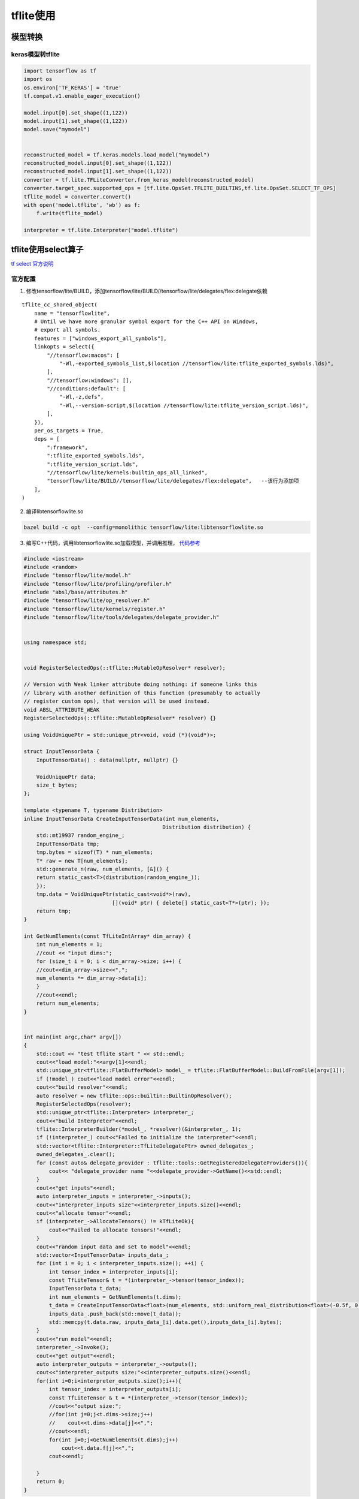 ========================
tflite使用
========================

模型转换
=================

keras模型转tflite
----------------------

.. code-block:: python 

    import tensorflow as tf
    import os
    os.environ['TF_KERAS'] = 'true'
    tf.compat.v1.enable_eager_execution()

    model.input[0].set_shape((1,122))
    model.input[1].set_shape((1,122))
    model.save("mymodel")


    reconstructed_model = tf.keras.models.load_model("mymodel")
    reconstructed_model.input[0].set_shape((1,122))
    reconstructed_model.input[1].set_shape((1,122))
    converter = tf.lite.TFLiteConverter.from_keras_model(reconstructed_model)
    converter.target_spec.supported_ops = [tf.lite.OpsSet.TFLITE_BUILTINS,tf.lite.OpsSet.SELECT_TF_OPS]
    tflite_model = converter.convert()
    with open('model.tflite', 'wb') as f:
        f.write(tflite_model)

    interpreter = tf.lite.Interpreter("model.tflite")


tflite使用select算子
============================

`tf select 官方说明 <https://www.tensorflow.org/lite/guide/ops_select?hl=zh-cn>`_

官方配置
------------------
1. 修改tensorflow/lite/BUILD，添加tensorflow/lite/BUILD//tensorflow/lite/delegates/flex:delegate依赖

:: 

    tflite_cc_shared_object(
        name = "tensorflowlite",
        # Until we have more granular symbol export for the C++ API on Windows,
        # export all symbols.
        features = ["windows_export_all_symbols"],
        linkopts = select({
            "//tensorflow:macos": [
                "-Wl,-exported_symbols_list,$(location //tensorflow/lite:tflite_exported_symbols.lds)",
            ],
            "//tensorflow:windows": [], 
            "//conditions:default": [
                "-Wl,-z,defs",
                "-Wl,--version-script,$(location //tensorflow/lite:tflite_version_script.lds)",
            ],
        }), 
        per_os_targets = True,
        deps = [ 
            ":framework",
            ":tflite_exported_symbols.lds",
            ":tflite_version_script.lds",
            "//tensorflow/lite/kernels:builtin_ops_all_linked",
            "tensorflow/lite/BUILD//tensorflow/lite/delegates/flex:delegate",   --该行为添加项                                                                                                                                  
        ],  
    )

2. 编译libtensorflowlite.so

.. code-block:: shell

    bazel build -c opt  --config=monolithic tensorflow/lite:libtensorflowlite.so

3. 编写C++代码，调用libtensorflowlite.so加载模型，并调用推理， `代码参考 <https://github.com/tensorflow/tensorflow/blob/v2.4.1/tensorflow/lite/tools/benchmark/benchmark_plus_flex_main.cc>`_

.. code-block:: cpp

    #include <iostream>
    #include <random>
    #include "tensorflow/lite/model.h"
    #include "tensorflow/lite/profiling/profiler.h"
    #include "absl/base/attributes.h"
    #include "tensorflow/lite/op_resolver.h"
    #include "tensorflow/lite/kernels/register.h"
    #include "tensorflow/lite/tools/delegates/delegate_provider.h"


    using namespace std;


    void RegisterSelectedOps(::tflite::MutableOpResolver* resolver);

    // Version with Weak linker attribute doing nothing: if someone links this
    // library with another definition of this function (presumably to actually
    // register custom ops), that version will be used instead.
    void ABSL_ATTRIBUTE_WEAK
    RegisterSelectedOps(::tflite::MutableOpResolver* resolver) {}

    using VoidUniquePtr = std::unique_ptr<void, void (*)(void*)>;

    struct InputTensorData {
        InputTensorData() : data(nullptr, nullptr) {}

        VoidUniquePtr data;
        size_t bytes;
    };

    template <typename T, typename Distribution>
    inline InputTensorData CreateInputTensorData(int num_elements,
                                                Distribution distribution) {
        std::mt19937 random_engine_;
        InputTensorData tmp;
        tmp.bytes = sizeof(T) * num_elements;
        T* raw = new T[num_elements];
        std::generate_n(raw, num_elements, [&]() {
        return static_cast<T>(distribution(random_engine_));
        });
        tmp.data = VoidUniquePtr(static_cast<void*>(raw),
                                [](void* ptr) { delete[] static_cast<T*>(ptr); });
        return tmp;
    }

    int GetNumElements(const TfLiteIntArray* dim_array) {
        int num_elements = 1;
        //cout << "input dims:";
        for (size_t i = 0; i < dim_array->size; i++) {
        //cout<<dim_array->size<<",";
        num_elements *= dim_array->data[i];
        }
        //cout<<endl;
        return num_elements;
    }


    int main(int argc,char* argv[])
    {
        std::cout << "test tflite start " << std::endl;
        cout<<"load model:"<<argv[1]<<endl;
        std::unique_ptr<tflite::FlatBufferModel> model_ = tflite::FlatBufferModel::BuildFromFile(argv[1]);
        if (!model_) cout<<"load model error"<<endl;
        cout<<"build resolver"<<endl;
        auto resolver = new tflite::ops::builtin::BuiltinOpResolver();
        RegisterSelectedOps(resolver); 
        std::unique_ptr<tflite::Interpreter> interpreter_;
        cout<<"build Interpreter"<<endl;
        tflite::InterpreterBuilder(*model_, *resolver)(&interpreter_, 1);
        if (!interpreter_) cout<<"Failed to initialize the interpreter"<<endl;
        std::vector<tflite::Interpreter::TfLiteDelegatePtr> owned_delegates_;
        owned_delegates_.clear();
        for (const auto& delegate_provider : tflite::tools::GetRegisteredDelegateProviders()){
            cout<< "delegate_provider name "<<delegate_provider->GetName()<<std::endl;
        }
        cout<<"get inputs"<<endl;
        auto interpreter_inputs = interpreter_->inputs();
        cout<<"interpreter_inputs size"<<interpreter_inputs.size()<<endl;
        cout<<"allocate tensor"<<endl;
        if (interpreter_->AllocateTensors() != kTfLiteOk){
            cout<<"Failed to allocate tensors!"<<endl;
        }
        cout<<"random input data and set to model"<<endl;
        std::vector<InputTensorData> inputs_data_;
        for (int i = 0; i < interpreter_inputs.size(); ++i) {
            int tensor_index = interpreter_inputs[i];
            const TfLiteTensor& t = *(interpreter_->tensor(tensor_index));
            InputTensorData t_data;
            int num_elements = GetNumElements(t.dims);
            t_data = CreateInputTensorData<float>(num_elements, std::uniform_real_distribution<float>(-0.5f, 0.5f));
            inputs_data_.push_back(std::move(t_data));
            std::memcpy(t.data.raw, inputs_data_[i].data.get(),inputs_data_[i].bytes);
        }
        cout<<"run model"<<endl;
        interpreter_->Invoke();
        cout<<"get output"<<endl;
        auto interpreter_outputs = interpreter_->outputs();
        cout<<"interpreter_outputs size:"<<interpreter_outputs.size()<<endl;
        for(int i=0;i<interpreter_outputs.size();i++){
            int tensor_index = interpreter_outputs[i];
            const TfLiteTensor & t = *(interpreter_->tensor(tensor_index));
            //cout<<"output size:";
            //for(int j=0;j<t.dims->size;j++)
            //    cout<<t.dims->data[j]<<",";
            //cout<<endl;
            for(int j=0;j<GetNumElements(t.dims);j++)
                cout<<t.data.f[j]<<",";
            cout<<endl;

        }
        return 0;
    }

4. 编写CMakeLists.txt

.. code-block:: cmake

    cmake_minimum_required(VERSION 2.8)
    project(tflite_feat)

    set(CMAKE_CXX_FLAGS "${CMAKE_CXX_FLAGS}")
    include_directories(
    ${CMAKE_SOURCE_DIR}
        /home/zack/sourceCode/tensorflow/tensorflow-24/
        /home/zack/.cache/bazel/_bazel_zack/84b40c743e9b60541d123357b44e545f/external/flatbuffers/include
        /home/zack/.cache/bazel/_bazel_zack/84b40c743e9b60541d123357b44e545f/external/com_google_absl
            )

    link_directories(
            /usr/local/lib
            ${CMAKE_SOURCE_DIR}/tools/libs
            )

    add_executable(tflitetest tflitetest.cpp)
    target_link_libraries(tflitetest tensorflowlite)
    INSTALL(TARGETS tflitetest RUNTIME DESTINATION bins)

编译完成后生成tflitetest的bin

5. 使用带有tensorflow算子的模型进行验证，tensorflow hub中提供了一个pitch的模型 `spice <https://tfhub.dev/google/spice/2>`_ 可以进行此项验证，
`下载模型 <https://tfhub.dev/google/spice/2?tf-hub-format=compressed>`_ ，解压后保存到saved_model文件夹，使用如下脚本将模型转换为tflite

.. code-block:: python

    #!/usr/bin/env python
    # coding=utf-8
    import tensorflow_hub as hub
    import tensorflow as tf
    import numpy as np
    import matplotlib.pyplot as plt

    model = tf.saved_model.load("saved_model")  #加载出来的模型输入为None，需要设定输入的shape
    concrete_func = model.signatures[
        tf.saved_model.DEFAULT_SERVING_SIGNATURE_DEF_KEY]
    concrete_func.inputs[0].set_shape([2048])
    converter = tf.lite.TFLiteConverter.from_concrete_functions([concrete_func])
    converter.target_spec.supported_ops = [
        tf.lite.OpsSet.TFLITE_BUILTINS, # enable TensorFlow Lite ops.
        tf.lite.OpsSet.SELECT_TF_OPS # enable TensorFlow ops.
    ]
    tflite_model = converter.convert()
    with open('spice_model.tflite', 'wb') as f:
        f.write(tflite_model)

    interpreter = tf.lite.Interpreter("spice_model.tflite")
    input_details = interpreter.get_input_details()
    output_details = interpreter.get_output_details()
    print(input_details)
    interpreter.resize_tensor_input(0, [2048], strict=False)
    interpreter.allocate_tensors()
    input_details = interpreter.get_input_details()
    input_shape = input_details[0]['shape']
    print(input_shape)
    output_details = interpreter.get_output_details()
    print(output_details)
    input_data = np.array(np.random.random_sample(input_shape), dtype=np.float32)
    interpreter.set_tensor(input_details[0]['index'], input_data)
    interpreter.invoke()

6. 验证

.. code-block:: shell

    ./tflitetest path/to/spice_model.tflite

tflite使用select算子后，Android库压缩
---------------------------------------

tflite使用Android库后，根据官方文档添加tensorflow/lite/delegates/flex:delegate依赖，会导致编译出来的libtensorflowlite.so库有150M，
因为在编译的时候把tensorflow的所有select算子都编译进去了

**修改方案：**

1. 在tensorflow源码的根目录下创建myflex目录
2. 在myflex目录下创建ops_list.txt，添加需要用到的select算子
    ["All","Erf"]
3. 将tflite模型拷贝到myflex目录
4. 添加BUILD文件

.. code-block:: 

    load("//tensorflow/lite/delegates/flex:build_def.bzl", "tflite_flex_cc_library")

    tflite_flex_cc_library(
        name = "my_tensorflowlite_flex",
        models=["addpunct_zh.tflite",],
        visibility = ["//visibility:public"],
    )

5. 在tensorflow/lite/BUILD中第778行添加依赖

.. code-block:: 

    flite_cc_shared_object(                                                                                                                                                                                                                                                           
        name = "tensorflowlite",
        # Until we have more granular symbol export for the C++ API on Windows,
        # export all symbols.
        features = ["windows_export_all_symbols"],
        linkopts = select({
            "//tensorflow:macos": [
                "-Wl,-exported_symbols_list,$(location //tensorflow/lite:tflite_exported_symbols.lds)",
            ],  
            "//tensorflow:windows": [], 
            "//conditions:default": [
                "-Wl,-z,defs",
                "-Wl,--version-script,$(location //tensorflow/lite:tflite_version_script.lds)",
            ],  
        }), 
        per_os_targets = True,
        deps = [ 
            ":framework",
            ":tflite_exported_symbols.lds",
            ":tflite_version_script.lds",
            "//tensorflow/lite/kernels:builtin_ops_all_linked",
            "//myflex:my_tensorflowlite_flex" ,         #添加内容
        ],  
    )

6. 重新编译Android库
.. code-block::
    
    编译64位库
    bazel build -c opt --cxxopt='--std=c++14' --config=monolithic --config=android_arm64 
          --host_crosstool_top=@bazel_tools//tools/cpp:toolchain //tensorflow/lite:libtensorflowlite.so
    编译32位库
    bazel build -c opt --cxxopt='--std=c++14' --config=monolithic --config=android_arm32 
          --host_crosstool_top=@bazel_tools//tools/cpp:toolchain //tensorflow/lite:libtensorflowlite.so
